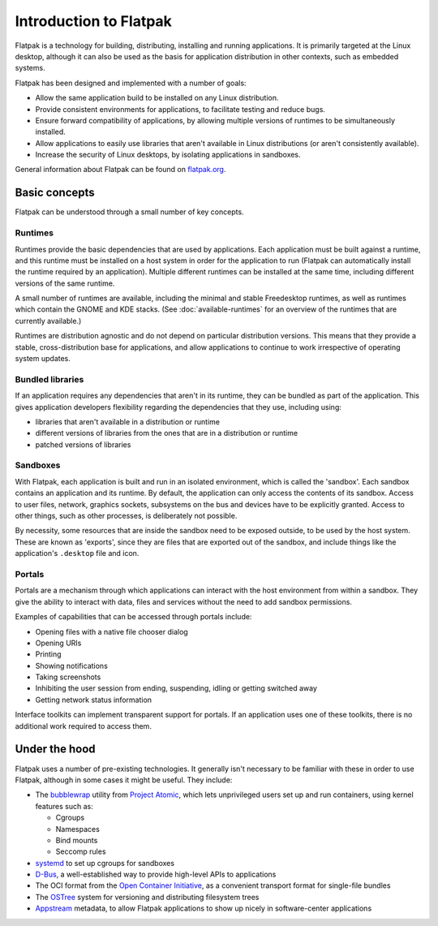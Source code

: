 Introduction to Flatpak
=======================

Flatpak is a technology for building, distributing, installing and running applications. It is primarily targeted at the Linux desktop, although it can also be used as the basis for application distribution in other contexts, such as embedded systems.

Flatpak has been designed and implemented with a number of goals:

* Allow the same application build to be installed on any Linux distribution.
* Provide consistent environments for applications, to facilitate testing and reduce bugs.
* Ensure forward compatibility of applications, by allowing multiple versions of runtimes to be simultaneously installed.
* Allow applications to easily use libraries that aren't available in Linux distributions (or aren't consistently available).
* Increase the security of Linux desktops, by isolating applications in sandboxes.

General information about Flatpak can be found on `flatpak.org <http://flatpak.org/>`_.

Basic concepts
--------------

Flatpak can be understood through a small number of key concepts.

.. image:: ../images/diagram.svg

Runtimes
^^^^^^^^

Runtimes provide the basic dependencies that are used by applications. Each application must be built against a runtime, and this runtime must be installed on a host system in order for the application to run (Flatpak can automatically install the runtime required by an application). Multiple different runtimes can be installed at the same time, including different versions of the same runtime.

A small number of runtimes are available, including the minimal and stable Freedesktop runtimes, as well as runtimes which contain the GNOME and KDE stacks. (See :doc:`available-runtimes` for an overview of the runtimes that are currently available.)

Runtimes are distribution agnostic and do not depend on particular distribution versions. This means that they provide a stable, cross-distribution base for applications, and allow applications to continue to work irrespective of operating system updates.

Bundled libraries
^^^^^^^^^^^^^^^^^

If an application requires any dependencies that aren't in its runtime, they can be bundled as part of the application. This gives application developers flexibility regarding the dependencies that they use, including using:

- libraries that aren't available in a distribution or runtime
- different versions of libraries from the ones that are in a distribution or runtime
- patched versions of libraries

Sandboxes
^^^^^^^^^

With Flatpak, each application is built and run in an isolated environment, which is called the 'sandbox'. Each sandbox contains an application and its runtime. By default, the application can only access the contents of its sandbox. Access to user files, network, graphics sockets, subsystems on the bus and devices have to be explicitly granted. Access to other things, such as other processes, is deliberately not possible.

By necessity, some resources that are inside the sandbox need to be exposed outside, to be used by the host system. These are known as 'exports', since they are files that are exported out of the sandbox, and include things like the application's ``.desktop`` file and icon.

Portals
^^^^^^^

Portals are a mechanism through which applications can interact with the host environment from within a sandbox. They give the ability to interact with data, files and services without the need to add sandbox permissions.

Examples of capabilities that can be accessed through portals include:

* Opening files with a native file chooser dialog
* Opening URIs
* Printing
* Showing notifications
* Taking screenshots
* Inhibiting the user session from ending, suspending, idling or getting switched away
* Getting network status information

Interface toolkits can implement transparent support for portals. If an application uses one of these toolkits, there is no additional work required to access them.

.. This is commented out because the link is dead: Applications that aren't using a toolkit with support for portals can refer to the `xdg-desktop-portal API documentation <http://flatpak.org/xdg-desktop-portal/portal-docs.html>`_ for information on how to access them.

Under the hood
--------------

Flatpak uses a number of pre-existing technologies. It generally isn't necessary to be familiar with these in order to use Flatpak, although in some cases it might be useful. They include:

* The `bubblewrap <https://github.com/projectatomic/bubblewrap>`_ utility from `Project Atomic <http://www.projectatomic.io/>`_, which lets unprivileged users set up and run containers, using kernel features such as:

  * Cgroups
  * Namespaces
  * Bind mounts
  * Seccomp rules

* `systemd <https://www.freedesktop.org/wiki/Software/systemd/>`_ to set up cgroups for sandboxes
* `D-Bus <https://www.freedesktop.org/wiki/Software/dbus/>`_, a well-established way to provide high-level APIs to applications
* The OCI format from the `Open Container Initiative <https://www.opencontainers.org/>`_, as a convenient transport format for single-file bundles
* The `OSTree <https://ostree.readthedocs.io/en/latest/>`_ system for versioning and distributing filesystem trees
* `Appstream <https://www.freedesktop.org/software/appstream/docs/>`_ metadata, to allow Flatpak applications to show up nicely in software-center applications


